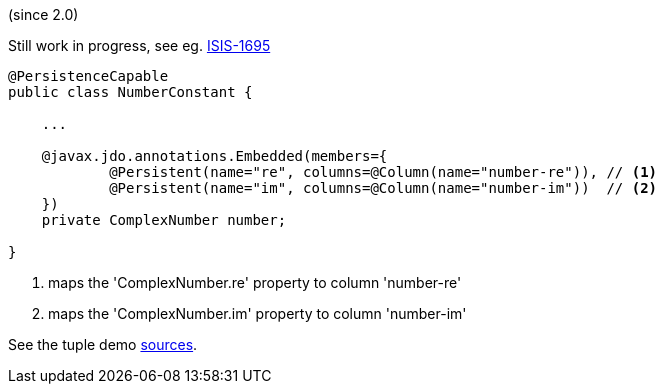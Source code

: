 (since 2.0)

Still work in progress, see eg. link:https://issues.apache.org/jira/browse/ISIS-1695[ISIS-1695]

[source,java]
----
@PersistenceCapable
public class NumberConstant {

    ...     

    @javax.jdo.annotations.Embedded(members={
            @Persistent(name="re", columns=@Column(name="number-re")), // <1>
            @Persistent(name="im", columns=@Column(name="number-im"))  // <2>
    })
    private ComplexNumber number;
    
}
---- 

<1> maps the 'ComplexNumber.re' property to column 'number-re' 
<2> maps the 'ComplexNumber.im' property to column 'number-im'

See the tuple demo link:${SOURCES_DEMO}/demoapp/dom/types/tuple[sources].